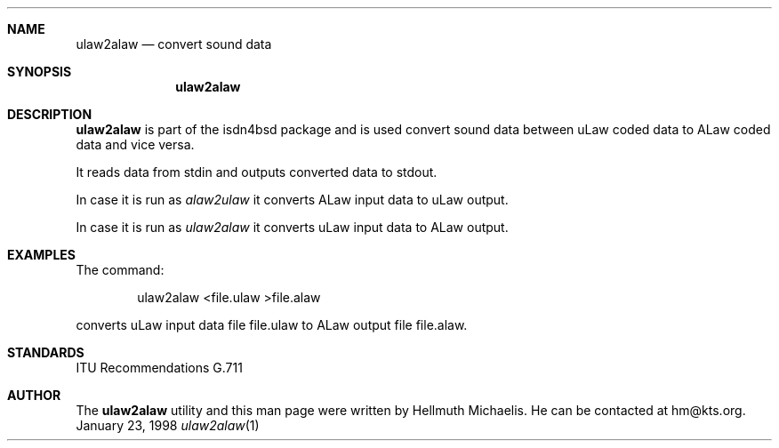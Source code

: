.\"
.\" Copyright (c) 1998 Hellmuth Michaelis.  All rights reserved.
.\"
.\" Redistribution and use in source and binary forms, with or without
.\" modification, are permitted provided that the following conditions
.\" are met:
.\" 1. Redistributions of source code must retain the above copyright
.\"    notice, this list of conditions and the following disclaimer.
.\" 2. Redistributions in binary form must reproduce the above copyright
.\"    notice, this list of conditions and the following disclaimer in the
.\"    documentation and/or other materials provided with the distribution.
.\"
.\" THIS SOFTWARE IS PROVIDED BY THE AUTHOR AND CONTRIBUTORS ``AS IS'' AND
.\" ANY EXPRESS OR IMPLIED WARRANTIES, INCLUDING, BUT NOT LIMITED TO, THE
.\" IMPLIED WARRANTIES OF MERCHANTABILITY AND FITNESS FOR A PARTICULAR PURPOSE
.\" ARE DISCLAIMED.  IN NO EVENT SHALL THE AUTHOR OR CONTRIBUTORS BE LIABLE
.\" FOR ANY DIRECT, INDIRECT, INCIDENTAL, SPECIAL, EXEMPLARY, OR CONSEQUENTIAL
.\" DAMAGES (INCLUDING, BUT NOT LIMITED TO, PROCUREMENT OF SUBSTITUTE GOODS
.\" OR SERVICES; LOSS OF USE, DATA, OR PROFITS; OR BUSINESS INTERRUPTION)
.\" HOWEVER CAUSED AND ON ANY THEORY OF LIABILITY, WHETHER IN CONTRACT, STRICT
.\" LIABILITY, OR TORT (INCLUDING NEGLIGENCE OR OTHERWISE) ARISING IN ANY WAY
.\" OUT OF THE USE OF THIS SOFTWARE, EVEN IF ADVISED OF THE POSSIBILITY OF
.\" SUCH DAMAGE.
.\"
.\" $FreeBSD$
.\"
.\"	last edit-date: [Sat Dec  5 17:58:07 1998]
.\"
.\"	-hm	writing manual pages
.\"
.\"
.Dd January 23, 1998
.Dt ulaw2alaw 1
.Sh NAME
.Nm ulaw2alaw
.Nd convert sound data 
.Sh SYNOPSIS
.Nm
.Sh DESCRIPTION
.Nm ulaw2alaw
is part of the isdn4bsd package and is used convert sound data between
uLaw coded data to ALaw coded data and vice versa.
.Pp
It reads data from stdin and outputs converted data to stdout.
.Pp
In case it is run as
.Em alaw2ulaw
it converts ALaw input data to uLaw output.
.Pp
In case it is run as
.Em ulaw2alaw
it converts uLaw input data to ALaw output.
.Pp

.Sh EXAMPLES
The command:
.Bd -literal -offset indent
ulaw2alaw <file.ulaw >file.alaw
.Ed
.Pp
converts uLaw input data file file.ulaw to ALaw output file file.alaw.

.Sh STANDARDS
ITU Recommendations G.711

.Sh AUTHOR
The
.Nm
utility and this man page were written by Hellmuth Michaelis. He can be
contacted at hm@kts.org.

